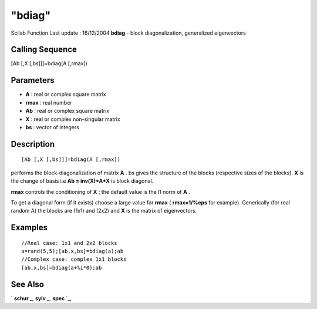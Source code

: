 ====
"bdiag"
====

Scilab Function Last update : 16/12/2004
**bdiag** - block diagonalization, generalized eigenvectors



Calling Sequence
~~~~~~~~~~~~~~~~

[Ab [,X [,bs]]]=bdiag(A [,rmax])




Parameters
~~~~~~~~~~


+ **A** : real or complex square matrix
+ **rmax** : real number
+ **Ab** : real or complex square matrix
+ **X** : real or complex non-singular matrix
+ **bs** : vector of integers




Description
~~~~~~~~~~~


::

    
    
    [Ab [,X [,bs]]]=bdiag(A [,rmax]) 
       
        


performs the block-diagonalization of matrix **A** . bs gives the
structure of the blocks (respective sizes of the blocks). **X** is the
change of basis i.e **Ab = inv(X)*A*X** is block diagonal.

**rmax** controls the conditioning of **X** ; the default value is the
l1 norm of **A** .

To get a diagonal form (if it exists) choose a large value for
**rmax** ( **rmax=1/%eps** for example). Generically (for real random
A) the blocks are (1x1) and (2x2) and **X** is the matrix of
eigenvectors.



Examples
~~~~~~~~


::

    
    
    //Real case: 1x1 and 2x2 blocks
    a=rand(5,5);[ab,x,bs]=bdiag(a);ab
    //Complex case: complex 1x1 blocks
    [ab,x,bs]=bdiag(a+%i*0);ab
     
      




See Also
~~~~~~~~

` **schur** `_,` **sylv** `_,` **spec** `_,

.. _
      : ://./linear/sylv.htm
.. _
      : ://./linear/spec.htm
.. _
      : ://./linear/schur.htm


